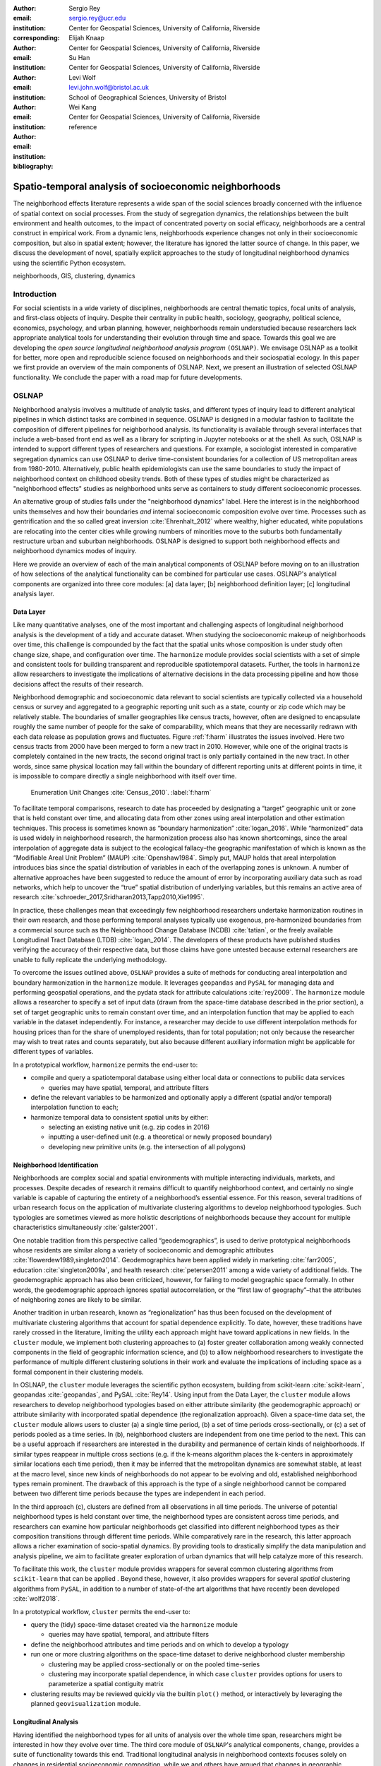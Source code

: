 :author: Sergio Rey
:email: sergio.rey@ucr.edu
:institution: Center for Geospatial Sciences, University of California, Riverside 
:corresponding:

:author: Elijah Knaap
:email: 
:institution: Center for Geospatial Sciences, University of California, Riverside 

:author: Su Han
:email: 
:institution: Center for Geospatial Sciences, University of California, Riverside 

:author: Levi Wolf
:email: levi.john.wolf@bristol.ac.uk 
:institution: School of Geographical Sciences, University of Bristol

:author: Wei Kang 
:email: 
:institution: Center for Geospatial Sciences, University of California, Riverside 

:bibliography: reference



-------------------------------------------------------
Spatio-temporal analysis of socioeconomic neighborhoods
-------------------------------------------------------

.. class:: abstract

The neighborhood effects literature represents a wide span of the social
sciences broadly concerned with the influence of spatial context on social
processes. From the study of segregation dynamics, the relationships between the
built environment and health outcomes, to the impact of concentrated poverty on
social efficacy, neighborhoods are a central construct in empirical work. From a
dynamic lens, neighborhoods experience changes not only in their socioeconomic
composition, but also in spatial extent; however, the literature has ignored the
latter source of change. In this paper, we discuss the development of novel,
spatially explicit approaches to the study of longitudinal neighborhood dynamics
using the scientific Python ecosystem.

.. class:: keywords

   neighborhoods, GIS, clustering, dynamics

  
Introduction 
------------

For social scientists in a wide variety of disciplines, neighborhoods are
central thematic topics, focal units of analysis, and first-class objects of
inquiry. Despite their centrality in public health, sociology, geography, political
science, economics, psychology, and urban planning, however, neighborhoods
remain understudied because researchers lack appropriate analytical tools for
understanding their evolution through time and space. Towards this goal we are
developing the *open source longitudinal neighborhood analysis program*
``(OSLNAP)``. We envisage OSLNAP as a toolkit for better, more open and
reproducible science focused on neighborhoods and their sociospatial ecology. In
this paper we first provide an overview of the main components of OSLNAP. Next,
we present an illustration of selected OSLNAP functionality. We conclude the
paper with a road map for future developments.

OSLNAP
------

Neighborhood analysis involves a multitude of analytic tasks, and different
types of inquiry lead to different analytical pipelines in which distinct tasks
are combined in sequence. OSLNAP is designed in a modular fashion to facilitate
the composition of different pipelines for neighborhood analysis. Its
functionality is available through several interfaces that include a web-based
front end as well as a library for scripting in Jupyter notebooks or at the
shell. As such, OSLNAP is intended to support different types of researchers and
questions. For example, a sociologist interested in comparative segregation
dynamics can use OSLNAP to derive time-consistent boundaries for a collection of
US metropolitan areas from 1980-2010. Alternatively, public health
epidemiologists can use the same boundaries to study the impact of neighborhood
context on childhood obesity trends. Both of these types of studies might be
characterized as "neighborhood effects" studies as neighborhood units serve as
containers to study different socioeconomic processes.

An alternative group of studies falls under the "neighborhood dynamics" label.
Here the interest is in the neighborhood units themselves and how their
boundaries *and* internal socioeconomic composition evolve over time. Processes
such as gentrification and the so called great inversion :cite:`Ehrenhalt_2012`
where wealthy, higher educated, white populations are relocating into the center
cities while growing numbers of minorities move to the suburbs both
fundamentally restructure urban and suburban neighborhoods. OSLNAP is designed
to support both neighborhood effects and neighborhood dynamics modes of inquiry.

Here we provide an overview of each of the main analytical components of OSLNAP
before moving on to an illustration of how selections of the analytical
functionality can be combined for particular use cases. OSLNAP's analytical
components are organized into three core modules: [a] data layer; [b]
neighborhood definition layer; [c] longitudinal analysis layer.

Data Layer
==========

Like many quantitative analyses, one of the most important and
challenging aspects of longitudinal neighborhood analysis is the
development of a tidy and accurate dataset. When studying the
socioeconomic makeup of neighborhoods over time, this challenge is
compounded by the fact that the spatial units whose composition is under
study often change size, shape, and configuration over time. The
``harmonize`` module provides social scientists with a set of simple and
consistent tools for building transparent and reproducible
spatiotemporal datasets. Further, the tools in ``harmonize`` allow
researchers to investigate the implications of alternative decisions in
the data processing pipeline and how those decisions affect the results
of their research.

Neighborhood demographic and socioeconomic data relevant to social scientists
are typically collected via a household census or survey and aggregated to a
geographic reporting unit such as a state, county or zip code which may be
relatively stable. The boundaries of smaller geographies like census tracts,
however, often are designed to encapsulate roughly the same number of people for
the sake of comparability, which means that they are necessarily redrawn with
each data release as population grows and fluctuates. Figure :ref:`f:harm`
illustrates the issues involved. Here two census tracts from 2000 have been
merged to form a new tract in 2010. However, while one of the original tracts is
completely contained in the new tracts, the second original tract is only
partially contained in the new tract. In other words, since same physical
location may fall within the boundary of different reporting units at different
points in time, it is impossible to compare directly a single neighborhood with
itself over time.

.. figure:: tractchange.png

   Enumeration Unit Changes :cite:`Census_2010`. :label:`f:harm`


To facilitate temporal comparisons, research to date has proceeded by
designating a “target” geographic unit or zone that is held constant
over time, and allocating data from other zones using areal
interpolation and other estimation techniques. This process is sometimes
known as “boundary harmonization” :cite:`logan_2016`. While “harmonized” data
is used widely in neighborhood research, the harmonization process also
has known shortcomings, since the areal interpolation of aggregate data
is subject to the ecological fallacy–the geographic manifestation of
which is known as the “Modifiable Areal Unit Problem” (MAUP)
:cite:`Openshaw1984`. Simply put, MAUP holds that areal interpolation
introduces bias since the spatial distribution of variables in each of
the overlapping zones is unknown. A number of alternative approaches
have been suggested to reduce the amount of error by incorporating
auxiliary data such as road networks, which help to uncover the “true”
spatial distribution of underlying variables, but this remains an active
area of research :cite:`schroeder_2017,Sridharan2013,Tapp2010,Xie1995`.

In practice, these challenges mean that exceedingly few neighborhood
researchers undertake harmonization routines in their own research, and
those performing temporal analyses typically use exogenous,
pre-harmonized boundaries from a commercial source such as the
Neighborhood Change Database (NCDB) :cite:`tatian`, or the freely available
Longitudinal Tract Database (LTDB) :cite:`logan_2014`. The developers of
these products have published studies verifying the accuracy
of their respective data, but those claims have gone untested because
external researchers are unable to fully replicate the underlying methodology.

To overcome the issues outlined above, ``OSLNAP`` provides a suite of
methods for conducting areal interpolation and boundary
harmonization in the ``harmonize`` module. It leverages ``geopandas``
and ``PySAL`` for managing data and performing geospatial operations,
and the pydata stack for attribute calculations :cite:`rey2009`. The
``harmonize`` module allows a researcher to specify a set of input data
(drawn from the space-time database described in the prior section), a
set of target geographic units to remain constant over time, and an
interpolation function that may be applied to each variable in the
dataset independently. For instance, a researcher may decide to use
different interpolation methods for housing prices than for the share of
unemployed residents, than for total population; not only because the
researcher may wish to treat rates and counts separately, but also
because different auxiliary information might be applicable for
different types of variables.

In a prototypical workflow, ``harmonize`` permits the end-user to:

-  compile and query a spatiotemporal database using either local data or
   connections to  pubilic data services

   -  queries may have spatial, temporal, and attribute filters

-  define the relevant variables to be harmonized and optionally apply a
   different (spatial and/or temporal) interpolation function to each;
-  harmonize temporal data to consistent spatial units by either:

   -  selecting an existing native unit (e.g. zip codes in 2016)
   -  inputting a user-defined unit (e.g. a theoretical or newly
      proposed boundary)
   -  developing new primitive units (e.g. the intersection of all
      polygons)


Neighborhood Identification
===========================


Neighborhoods are complex social and spatial environments with multiple
interacting individuals, markets, and processes. Despite decades of
research it remains difficult to quantify neighborhood context, and
certainly no single variable is capable of capturing the entirety of a
neighborhood’s essential essence. For this reason, several traditions of
urban research focus on the application of multivariate clustering
algorithms to develop neighborhood typologies. Such typologies are
sometimes viewed as more holistic descriptions of neighborhoods because
they account for multiple characteristics simultaneously
:cite:`galster2001`.

One notable tradition from this perspective called “geodemographics”, is
used to derive prototypical neighborhoods whose residents are similar
along a variety of socioeconomic and demographic attributes
:cite:`flowerdew1989,singleton2014`. Geodemographics have been applied
widely in marketing :cite:`farr2005`, education :cite:`singleton2009a`, and health
research :cite:`petersen2011` among a wide variety of additional fields. The
geodemographic approach has also been criticized, however, for failing to
model geographic space formally. In other words, the geodemographic
approach ignores spatial autocorrelation, or the “first law of
geography”–that the attributes of neighboring zones are likely to be
similar.

Another tradition in urban research, known as “regionalization”
has thus been focused on the development of multivariate clustering
algorithms that account for spatial dependence explicitly. To date,
however, these traditions have rarely crossed in the literature,
limiting the utility each approach might have toward applications in new
fields. In the ``cluster`` module, we implement both clustering
approaches to (a) foster greater collaboration among weakly connected
components in the field of geographic information science, and (b) to
allow neighborhood researchers to investigate the performance of
multiple different clustering solutions in their work and evaluate the
implications of including space as a formal component in their
clustering models.

In OSLNAP, the ``cluster`` module leverages the scientific python ecosystem,
building from scikit-learn :cite:`scikit-learn`, geopandas :cite:`geopandas`,
and PySAL :cite:`Rey14`. Using input from the Data Layer, the ``cluster`` module
allows researchers to develop neighborhood typologies based on either attribute
similarity (the geodemographic approach) or attribute similarity with
incorporated spatial dependence (the regionalization approach). Given a
space-time data set, the ``cluster`` module allows users to cluster (a) a single
time period, (b) a set of time periods cross-sectionally, or (c) a set of
periods pooled as a time series. In (b), neighborhood clusters are independent
from one time period to the next. This can be a useful approach if researchers
are interested in the durability and permanence of certain kinds of
neighborhoods. If similar types reappear in multiple cross sections (e.g. if the
k-means algorithm places the k-centers in approximately similar locations each
time period), then it may be inferred that the metropolitan dynamics are
somewhat stable, at least at the macro level, since new kinds of neighborhoods
do not appear to be evolving and old, established neighborhood types remain
prominent. The drawback of this approach is the type of a single neighborhood
cannot be compared between two different time periods because the types are
independent in each period.

In the third approach (c), clusters are defined from all observations in all
time periods. The universe of potential neighborhood types is held
constant over time, the neighborhood types are consistent across time periods,
and researchers can examine how particular neighborhoods get classified into
different neighborhood types as their composition transitions through different
time periods. While comparatively rare in the research, this latter approach
allows a richer examination of socio-spatial dynamics. By providing tools to
drastically simplify the data manipulation and analysis pipeline, we aim to
facilitate greater exploration of urban dynamics that will help catalyze more of
this research.

To facilitate this work, the ``cluster`` module provides wrappers for
several common clustering algorithms from ``scikit-learn`` that can be
applied . Beyond these, however, it also provides wrappers for several
*spatial* clustering algorithms from ``PySAL``, in addition to a number
of state-of-the art algorithms that have recently been developed
:cite:`wolf2018`.

In a prototypical workflow, ``cluster`` permits the end-user to:

-  query the (tidy) space-time dataset created via the ``harmonize``
   module

   -  queries may have spatial, temporal, and attribute filters

-  define the neighborhood attributes and time periods and on which to
   develop a typology
-  run one or more clustring algorithms on the space-time dataset to
   derive neighborhood cluster membership

   -  clustering may be applied cross-sectionally or on the pooled
      time-series
   -  clustering may incorporate spatial dependence, in which case
      ``cluster`` provides options for users to parameterize a spatial
      contiguity matrix

-  clustering results may be reviewed quickly via the builtin ``plot()``
   method, or interactively by leveraging the planned ``geovisualization``
   module.

Longitudinal Analysis
=====================

Having identified the neighborhood types for all units of analysis over the
whole time span, researchers might be interested in how they evolve over time.
The third core module of ``OSLNAP``'s analytical components, ``change``,
provides a suite of functionality towards this end. Traditional longitudinal
analysis in neighborhood contexts focuses solely on changes in residential
socioeconomic composition, while we and others have argued that changes in
geographic footprints are also substantively interesting :cite:`rey2011`.
Therefore, this component draws upon recent methodological developments from
spatial inequality dynamics and implements two broad sets of spatially explicit
analytics to provide deeper insights into the evolution of socioeconomic
processes and the interaction between these processes and geographic structure.

Both sets of analytics operate on time series of neighborhood types; they each take
as input a set of spatial units of analysis (e.g. census tracts) that have
been assigned a categorical variable for each point in time (e.g.the output of
the ``cluster`` module). They differ, however, in how the time series
are modeled and analyzed. The first set centers on *transition analysis*, which
treats each time series as stochastically generated from time point to time
point. It is in the same spirit of the first-order Markov Chain analysis where a
:math:`(k,k)` transition matrix is formed by counting transitions across all the
:math:`k` neighborhood types between any two consecutive time points for all
spatial units. One drawback of this approach is that it treats all the time
series as being independent of one another and following an identical transition
mechanism. The spatial Markov approach was proposed by :cite:`Rey01` to
interrogate potential spatial interactions by conditioning transition matrices
on neighboring context while the spatial regime Markov approach allows several
transition matrices to be formed for different spatial regimes which are
constituted by contiguous spatial units. Both approaches together with
inferences have been implemented in Python Spatial Analysis Library (PySAL) 
:cite:`Rey14` and Geospatial Distribution Dynamics (giddy) package :cite:`giddy`. The
``change`` module considers these packages as dependencies and wraps relevant
classes and functions to make them consistent and efficient for longitudinal
neighborhood analysis.

The other set of spatially explicit approach to neighborhood dynamics is
concerned with *sequence analysis* which treats each time series of
neighborhood types as a whole, in contrast to *transition analysis*.
The core of *sequence analysis* is the similarity measure between a pair
of sequences. Various aspects of a neighborhood sequence such as the order
in which successive neighborhood types appears, the year(s) in which a
specific neighborhood type appears, and the duration of a neighborhood type
could be the focus of the similarity measure. Choosing which aspect or
aspects to focus on should be driven by the research question at hand
and the interpretation should proceed with caution :cite:`Studer:2016`.
A major approach of *sequence analysis*, the
optimal matching (OM) algorithm, which was originally used for matching
protein and DNA sequences :cite:`ABBOTT:2000`, has been adopted
to measure the similarity between neighborhood sequences in
metropolitan areas such as Los Angeles and Chicago
:cite:`delmelle2016,delmelle2017`.
It generally works by finding the minimum cost for transforming
one sequence to another using a combination of operations including
substitution, insertion, deletion and transposition.
The similarity matrix is then used as the input for another round of clustering
to derive a typology of neighborhood trajectory to produce several sequences
of neighborhood types typically
happening in a particular order :cite:`delmelle2016`.
It should be noted here that the operation costs are not necessarily
identical. Rather, they can be manipulated so that the resulted similarity
measure reflects the exact characteristics of the neighborhood sequence we are
interested in. For example, the cost of substution may capture units' socioeconomic
dissimilarity in contemporary experience :cite:`li2018` while operations
including insertion, deletion and
transposition can be assigned such an expensive cost that it is highly unlikely
they will be allowed in the OM process .
We allows for various cost functions and further extend the definition
of operation costs to incorporate potential spatial
dependence and spatial heterogeneity.

In a prototypical workflow, the ``change`` module permits the end user to explore
the nature of neighborhood change:

.. raw:: latex

   \begin{itemize}
        \item from a dynamic perspective (\textit{transition analysis})
             \begin{itemize}
             \item by applying a first-order Markov chain model to look at probabilities of
   transitioning between neighborhood types over time.
             \item by applying a spatial Markov chains model to interrogate the role of
   spatial interactions in shaping neighborhood dynamics.
             \item by applying a spatial regime Markov chains model to explore spatially
   heterogeneous neighborhood dynamics.
             \end{itemize}
        \item from a holistic perspective (\textit{sequence analysis})
             \begin{itemize}
             \item by applying the OM algorithm with chosen cost functions for
   substitution, insertion, deletion and transposition.
             \item by applying the spatially explicit OM algorithm which takes
   account of potential spatial dependence and spatial heterogeneity in the operation
   costs.
             \end{itemize}
        \item from a combined holistic \& dynamic perspective
             \begin{itemize}
             \item by incorporating the similarity matrix produced by the
   \textit{sequence analysis} in the \textit{transition analysis} to explore
   potential interactions and heterogeneity in the underlying dynamics of
   neighborhood change.
             \item by incorporating the transition matrix or matrices (from
   spatial extensions to a Markov chain model) produced by the
   \textit{transition analysis} in the \textit{sequence analysis} to better
   cost functions of operations.
             \end{itemize}
   \end{itemize}



Empirical Illustration
----------------------

In the following sections we demonstrate the utility of ``OSLNAP`` by
presenting the results of several initial analyses conducted with the
package. We begin with a series of cluster analyses, which are then used to
analyze neighborhood dynamics. Typically, workflows of this variety would
require extensive data collection, munging and recombination; with ``OSLNAP``,
however, we accomplish the same in just a few lines of code. Using the Los
Angeles metropolitan area as our example, we present three neighborhood
typologies, each of which leverages the same set of demographic and
socioeconomic variables, albeit with different clustering algorithms. The
results show similarities across the three methods but also several marked
differences. This diversity of results can be viewed as either nuisance or
flexibility, depending on the research question at hand, and highlights the need
for research tools that facilitate rapid creation and exploration of different
neighborhood clustering solutions. For each example, we prepare a cluster
analysis for the Los Angeles metropolitan region using data at the census tract
level. We visualize each clustering solution on a map, describe the resulting
neighborhood types, and examine the changing spatial structure over time. For
each of the examples, we cluster on the following variables: race categories
(percent white, percent black, percent Asian, percent Hispanic), educational
attainment (share of residents with a college degree or greater) and
socioeconomic status (median income, median home value, percent of residents in
poverty).

Agglomerative Ward
==================

We begin with a simple example identifying six clusters via the
agglomerative Ward method. Following the geodemographic approach, we aim
to find groups of neighborhoods that are similar in terms of their
residential composition, regardless of whether those neighborhoods are
physically proximate. Initialized with the demographic and socioeconomic
variables listed earlier, the Ward method identifies three clusters that
are predominantly white on average but which differ with respect to
socioeconomic status. The other three clusters, meanwhile, tend to be
predominantly minority neighborhoods but are differentiated mainly by
the dominant racial group (black versus Hispanic/Latino) rather than by class.
The results, while unsurprising to most urban scholars, highlight the continued
segregation by race and class that characterize American cities. For purposes of
illustration, we give each neighborhood type a stylized moniker that attempts to
summarize succinctly its composition (again, a common practice in the
geodemographic literature). To be clear, these labels are oversimplifications of
the socioeconomic context within each type, but they help facilitate rapid
consumption of the information nonetheless. The resulting clusters are presented
in Figure :ref:`f:ward`.

.. figure:: la_ward_all.png

   Neighborhood Types in LA using Ward Clustering. :label:`f:ward`


-  Type 0. racially concentrated (black and Hispanic) poverty
-  Type 1. minority working class
-  Type 2. integrated middle class
-  Type 3. white upper class
-  Type 4. racially concentrated (Hispanic) poverty
-  Type 5. white working class

When the neighborhood types are mapped, geographic patterns are
immediately apparent, despite the fact that space is not considered
formally during the clustering process. These visualizations reveal what
is known as “the first law of geography”–that near things tend to be
more similar than distant things (stated otherwise, that geographic data
tend to be spatially autocorrelated) :cite:`Tobler_1970`. Even though we do
not include the spatial configuration as part of the modeling process,
the results show obvious patterns, where neighborhood types tend to
cluster together in euclidian space. The clusters for neighborhoods type
zero and four are particularly compact and persistent over time (both
types characterized by racially concentrated poverty), helping to shed
light on the persistence of racial and spatial inequality. With these
types of visualizations in hand, researchers are equipped not only with
analytical tools to understand how neighborhood composition can affect
the lives of its residents (a research tradition known as neighborhood
effects), but also how neighborhood identities can transform (or remain
stagnant) over time and space. Beyond the simple diagnostics plots
presented above, ``OSLNAP`` also includes an interactive visualization
interface that allows users to interrogate the results of their analyses
in a dynamic web-based environment where interactive charts and maps
automatically readjust according to user selections.


Affinity Propagation
====================

Affinity propagation is a newer clustering algorithm with
implementations in scikit-learn that is capable of
determining the number of clusters endogenously (subject to a few tuning
parameters). Initialized with the default settings, ``OSLNAP`` discovers
14 neighborhood types in the Los Angeles region; in a way, this
increases the resolution of the analysis beyond the Ward example, since
increasing the number of clusters means neighborhoods are more tightly
defined with lower variance in their constituent variables. On the other
hand, increasing the number of neighborhood types also increase the
difficulty of interpretation since the each type will be, by definition,
less differentiable from the others. In the proceeding section, we
discuss how researchers can exploit this variability in neighborhood
identification to yield different types of dynamic analyses. Again, we
find it useful to present stylized labels to describe each neighborhood
type:

.. figure:: la_ap_all.png

   Neighborhood Types in LA using Affinity Propagation. :label:`f:ap`


-  Type 0. white working class
-  Type 1. white extreme wealth
-  Type 2. black working class
-  Type 3. Hispanic poverty
-  Type 4. integrated poverty
-  Type 5. Asian middle class
-  Type 6. white upper-middle class
-  Type 7. integrated Hispanic middle class
-  Type 8. extreme racially concentrated poverty
-  Type 9. integrated extreme poverty
-  Type 10. Asian upper middle class
-  Type 11. integrated white middle class
-  Type 12. white elite
-  Type 13. Hispanic middle class

Despite having more than double the number of neighborhood types in the
Ward example, many of the spatial patterns remain when using affinity
propagation clustering, including concentrated racial poverty in South
Central LA, concentrated affluence along much of the coastline, black
and Hispanic enclaves in the core of the city, and white working class
strongholds in more rural areas to the north of the region. Comparing
these two examples makes clear that some of the sociodemographic
patterns in the LA region are quite stable, and are somewhat robust to
the clustering method or number of clusters. Conversely, by increasing
the number of clusters in the model, researchers can explore a much
richer mosaic of social patterns and their evolution over time, such as
the continued diversification of the I-5 corridor along the southern
portion of the region.

SKATER
======

Breaking from the geodemographic approach, the third example leverages
SKATER, a spatially-constrained clustering algorithm that finds groups
of neighborhoods that are similar in composition, but groups them
together if and only if they also satisfy the criteria for a particular
geographic relationship :cite:`wolf2018`. As such, the family of clustering
algorithms that incorporate spatial constraints (from the tradition
known as “regionalization”) must be applied cross-sectionally, and yield
an independent set of clusters for each time period. The clusters, thus,
depend not only on the composition of the census units, but also their
spatial configuration and connectivity structure at any given time.


.. figure:: la_skater_all.png
   :align: center
   :figclass: w

   Neighborhood Types in LA using SKATER. :label:`f:skater`

Despite the fact that clusters are independent from one year to the next
(and thus, we lack appropriate space in this text for describing the
SKATER results for each year) comparing the results over time
nonetheless yield some interesting insights. Regardless of the changing
spatial and demographic structure of the Los Angeles region, some of the
of the neighborhood boundaries identified are remarkably stable, such as
the area of concentrated affluence in Beverly Hills and its nearby
communities that jut out to the region’s West. Conversely, there is
considerable change among the predominantly minority communities in the
center of the region, whose boundaries appear to be evolving
considerably over time. In these places, a researcher might use the
output from SKATER to conduct an analysis to determine the ways in which
the empirical neighborhood boundaries derived from SKATER conform to
residents’ perceptions of such boundaries, their evolution over time,
and their social re-definition as developed by different residential
groups :cite:`wolf2018`. Irrespective of its particular use, the
regionalization approach presents neighborhood researchers with another
critical tool for understanding the bi-directional relationship between
people and places.

In each of the sample analyses presented above, we use ``OSLNAP`` to
derive a set of neighborhood clusters or types that can be used to
analyze the demographic makeup of places over time. In some cases, these
maps can serve as foundations for descriptive analyses or analyzed as
research projects in their own right. In other cases, in which social
processes rather than the demographic makeup of communities are the focus
of study, the neighborhood types derived here can be used as input to
dynamic analyses of neighborhood change and evolution, particularly as
they relate to phenomena such as gentrification and displacement. In the
following sections, we demonstrate how the neighborhood typologies
generated by ``OSLNAP``\ ’s ``cluster`` module can be used as input to the
``change`` module to explore the neighborhood evolution.

Transition Analysis to Neighborhood Change
==========================================

The ``change``
module can provide insights into the nature of neighborhood change in
the Los Angeles metropolitan area. We utilize the neighborhood types
for all census tracts of the Los Angeles metropolitan area across four
census years identified by selected clustering algorithms in
the former section as the input for the ``change`` module. Among the
three clustering algorithms, SKATER was applied to each cross
section of census tracts independently yielding clusters which are not
directly comparable over time. Thus, we focuses only on the
six neighborhood types identified by the agglomerative Ward method
(Fig. :ref:`f:ward`) and the fourteen neighborhood types identified by
the affinity propagation method (Fig. :ref:`f:ap`).

We start with the aspatial transition analysis which pools all the time
series of neighborhood types and counts how many transitions between
any pair of neighborhood types across immediate consecutive census years :math:`(t,t+10)`
(or :math:`(t,t+5)` for 2010-2015)
which are further organized into a :math:`(k,k)` transition count matrix
:math:`\pmb{N}`. Adopting
the maximum likelihood estimator for the first-order Markov transition
probability as shown in Equation (:ref:`mle`), a :math:`(k,k)` transition
probability matrix can thus be constructed providing the insights in the
underlying dynamics of neighborhood change. The :math:`(6,6)` and the
:math:`(14,14)` transition probability matrices for ward and affinity
propagation clusters are estimated and visualized in Fig. :ref:`f:wardapm` where
the color in grid :math:`(i,j)` represents the probability of transitioning from
neighborhood type :math:`i` to :math:`j` in the next census year. It is obvious
that both transition probability matrices are characterized by large diagonal
entries, indicating a certain level of neighborhood stability for the focal four
census years. This is especially true for the ward neighborhood type 4 which is
characterized by racially concentrated (Hispanic) poverty. The probability of
staying at this type is 0.876 meaning that there is only 12.4% chance of
changing to other neighborhood types once the census tract enters into type 4.


.. math::
   :label: mle

   \hat{p}_{ij} = \frac{n_{ij}}{\sum_{q=1}^k n_{iq}}, \quad \text{where} \quad i,j \in \mathbb{S} = \{1,2,\cdots,k \}



.. figure:: ward_ap_m.png

   Markov transition probability matrix for Ward and Affinity Propagation
   clusters. :label:`f:wardapm`


Moving from the aspatial transition analysis, we interrogate potential spatial
interactions among neighborhood dynamics using the spatial Markov chain approach.
More specifically, we hypothesize that the transition probability for any focal
census tract is not constant, but rather dependent on the spatial context,
that is, the most common neighborhood type of contiguous tracts, the so-called
spatial lag. Therefore,
:math:`k` exhaustive and mutually exclusive subsamples are constructed based
on the spatial lag at :math:`t`, from which :math:`k` :math:`(k,k)` transition probability
matrices are estimated based on Equation (:ref:`mle`). Fig. :ref:`f:smward`
displays the spatial Markov transition probability matrices for Ward neighborhood types.
It should be noted that the interpretation with these conditional transition probabilities
should proceed with caution as the increased number of parameters to be estimated
here could lead to large standard errors for some estimates. For example, the
:math:`(0,0)` entry in the subplot of Spatial Lag 3 is :math:`1`. The tendency
of interpreting the 100 percent to be tracts "perfectly stuck at" ward neighborhood type 0 if the spatial lag
is type 3 should be compromised by the fact that there is only :math:`1`
observation transitioning from type 0 which has the spatial lag
of type 3 at :math:`t` and this very observation happens to stay at type 0.
Since we are short of information, we could not conclude with the "perfectly stuck" theory.
The spatial Markov tests (available upon request)
including the  likelihood ratio test and the :math:`\chi^2` test
:cite:`Bickenbach:2003wg, Rey20161` are both rejected indicating that neighboring
context plays an important role in shaping the neighborhood dynamics.



.. figure:: ward_sm_6.png

   Spatial Markov transition probability matrices for Ward clusters. :label:`f:smward`



Sequence Analysis to Neighborhood Change
========================================

We now turn to a clustering of the sequences of neighborhood transitions. 
The departure point is the trajectories of neighborhoods as shown in Figure
:ref:`f:ward`. Given how the neighborhood characteristics can change over
time, a neighborhood's socioeconomic classification can change over time. 
Identifying areas where these shifts happen in the same way in the same point
in time, a neighborhood experiencing gentrification may move from minority
working class to integrated middle class, terminating in white upper class
as the process of demographic and economic shift matures. Identifying areas
that experience the same trajectories since 1980 allows us to examine spaces 
with similar aligned histories, rather than areas that may have experienced
similar transitions at some point in their history. 

.. figure:: hamming_and_weighted.png
   :align: center
   :figclass: w

   Neighborhoods with similar spatial-social histories since 1980 :label:`f:trajclust`

Armed with the sequences of sociodemographic classifications for every harmonized 
tract in LA, the distance between these sequences can be computed. Since these 
sequences are intrinsically aligned in time, the Hamming distance between classifications
yields an effective metric for how different places' demographic changes
have been. The pairwise Hamming distance matrix for demographic transitions in LA
is sufficient to recover a set of boundaries. However, alone, this metric only considers
that two areas are in different sociodemographic classifications at a specific point in time.
It does not consider the difference in the attribute's strength of assignment in these
classifications, nor does it consider how well an area fits into its demographic classification.

Conceptually, this is important; even though the gist of the demographic
classifications stay consistent over time, the members of these classes may
shift around significantly over time. As a tract drifts from one classification
to another classification over time, it may move within the class before it hops classifications
if the movement is slow. This means that, at each point in time, tracts are 
more or less representative of their clusters; a transition of one area from 
"white working class" to "white upper class" may not necessarily reflect the same amount
of social/spatial volatility as a move from "minority working class" to "white upper class,"
as might happen during rapid gentrification.

As such, we can also weight the edit distance based on how "expensive" the edit
is in terms of the clustering distance. Using this weighting method, not all
transitions from white working class to white upper class will be treated the
same: observations that are "almost" white upper class but not quite will be
considered more similar to white upper class tracts. But, since a reassignment
is still involved, there will still be a cost associated with that edit.
Clusterings for both the raw hamming edit distance and the weighted hamming edit
distances over sociodemographic sequences are shown in Figure :ref:`f:trajclust`
using :cite:`wolf2018`. Broadly speaking, the assignments between the two
clustering methods are strongly related (with an adjusted Rand index of .68),
but macro-level distinctions between assignment structures are visible,
particularly in in the areas of central northern LA near the Hollywood Hills, as
well as the areas of east LA, near Fullerton. This means that, when the
sub-classification information is taken into account, clusterings can change.
However, when examining spatially-contiguous clusters, the total amount of
possible change is often quite constrained as well. Thus, the move from
unweighted to weighted edit distances may make even more of a difference in some
cases.

In general, since decisions about how to operationalize these distance metrics, which initial
clusterings to use to generate sequences, and the final clustering algorithms all may have 
a significant effect on the resulting clusters discovered, it becomes important to support many
different options, configurations, and analysis workflows. As discussed above, 
the differences in "final" results can also impact the substantive understandings of how 
neighborhood dynamics are operating in an area under study. Thus, providing the user with 
many ways to flexibly reparameterize these complex questions about space-time similarity
will enhance and improve the usefulness of ``OSLNAP`` for reproducible urban science.


Conclusion
----------

In this paper we have presented the motivation for, and initial design and
implementation of OSLNAP. At present, we are in the early phases of the project
and moving forward we will be focusing on the following directions.

Parameter sweeps: In the definition of neighborhoods, a researcher faces a
daunting number of decisions surrounding treatment of harmonization, selection
of variables, and choice of clustering algorithm, among others. In the
neighborhood literature, the implications of these decisions remain unexplored
and this is due to the computational burdens that have precluded formal
examination. We plan on a modular design for OSLNAP that would support extensive
parameter sweeps to provide an empirical basis for exploring these issues and to
offer applied researchers computationally informed guidance on these decisions.

Data services: OSLNAP is being designed to work with existing harmonized data
sets available from various firms and research labs. Because these fall under
restrictive licenses, users must first acquire these sources - they cannot be
distributed with OLSNAP. To address the limitations associated with this
strategy, we are exploring interfaces to public data services such as CenPy :cite:`cenpy` and
tigris :cite:`tigris`.

Interactive visualization: Apart from scripted environments demonstrated in this
paper, OSLNAP is being designed  with a web-based, interactive front-end that
allows users to explore the results of  different neighborhood analyses with the
assistance of linked maps, charts, and tables. Together, these linked "views"
allow a researcher to interrogate their results in a manner far richer than
creating a series of static maps. Users may change the map extent, and the
associated charts are redrawn using only the data that falls within the map
extent.  By allowing the chart to change dynamically according to the current
map view, investigators may examine the temporal change of neighborhoods in both
global (e.g. Los Angeles metropolitan area) and local scales (e.g. downtown of
Los Angeles), and determine the robustness of the spatial patterns that
materialize. An example of the current visualization module showing linked cluster 
maps over time and an associated stacked line plot is shown below in Figure :ref:`f:viz`.

.. figure:: ward_viz.png
   :align: center
   :figclass: w

   Interactive Vizualizations of Ward Clustering in Los Angeles :label:`f:viz`


Reproducible Urban Science: A final direction for future research is the development of
reproducible workflows as part of OSLNAP. Here we envisage leveraging our
earlier work on provenance for spatial analytical workflows :cite:`Anselin_2014` and
extending it to the full longitudinal neighborhood analysis pipeline.



References
----------

